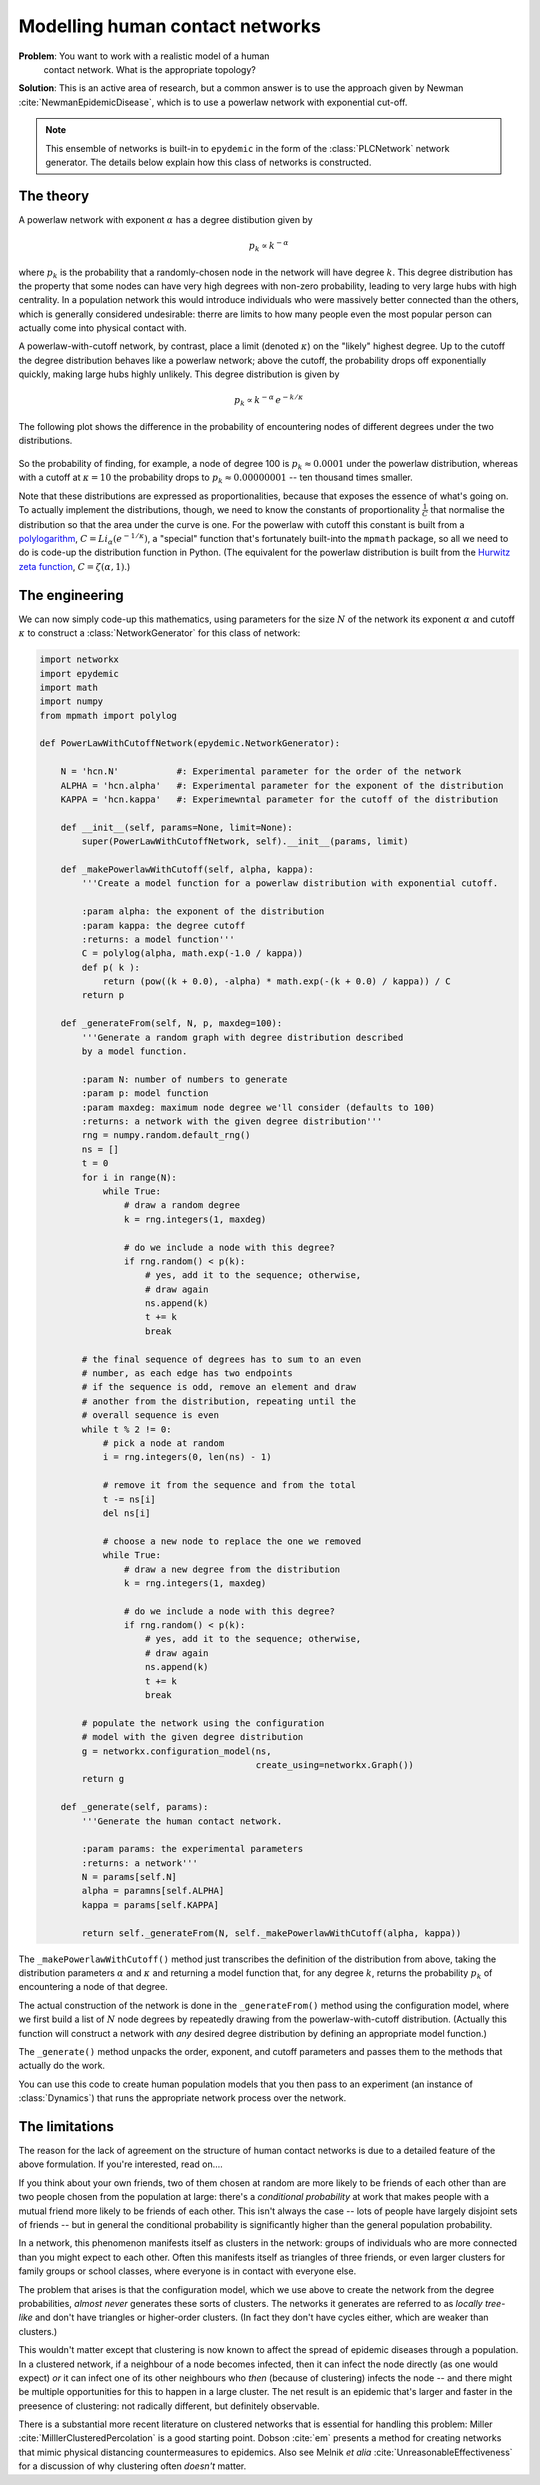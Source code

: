 .. _model-human-population:

.. currentmodule :: epydemic

Modelling human contact networks
================================

**Problem**: You want to work with a realistic model of a human
 contact network. What is the appropriate topology?

**Solution**: This is an active area of research, but a common answer
is to use the approach given by Newman :cite:`NewmanEpidemicDisease`,
which is to use a powerlaw network with exponential cut-off.

.. note ::

    This ensemble of networks is built-in to ``epydemic`` in the form
    of the :class:`PLCNetwork` network generator. The details below
    explain how this class of networks is constructed.

The theory
----------

A powerlaw network with exponent :math:`\alpha` has a degree
distibution given by

.. math::

    p_k \propto k^{-\alpha}

where :math:`p_k` is the probability that a randomly-chosen node in
the network will have degree :math:`k`. This degree distribution has
the property that some nodes can have very high degrees with non-zero
probability, leading to very large hubs with high centrality. In a
population network this would introduce individuals who were massively
better connected than the others, which is generally considered
undesirable: therre are limits to how many people even the most
popular person can actually come into physical contact with.

A powerlaw-with-cutoff network, by contrast, place a limit (denoted
:math:`\kappa`) on the "likely" highest degree.  Up to the cutoff the
degree distribution behaves like a powerlaw network; above the cutoff,
the probability drops off exponentially quickly, making large hubs
highly unlikely. This degree distribution is given by

.. math::

    p_k \propto k^{-\alpha} \, e^{-k / \kappa}

The following plot shows the difference in the probability of encountering nodes of different degrees under
the two distributions.

.. figure:: powerlaw-cutoff.png
    :alt: Powerlaw vs powerlaw with cutoff degree distributions
    :align: center

So the probability of finding, for example, a node of degree 100 is :math:`p_k \approx 0.0001` under the powerlaw
distribution, whereas with a cutoff at :math:`\kappa = 10` the probability drops to :math:`p_k \approx 0.00000001`
-- ten thousand times smaller.

Note that these distributions are expressed as proportionalities, because that exposes the essence of what's going on. To
actually implement the distributions, though, we need to know the constants of proportionality :math:`\frac{1}{C}` that normalise the
distribution so that the area under the curve is one. For the powerlaw with
cutoff this constant is built from a `polylogarithm <https://en.wikipedia.org/wiki/Polylogarithm>`_, :math:`C = Li_\alpha(e^{-1 /\kappa})`, a "special" function that's
fortunately built-into the ``mpmath`` package,
so all we need to do is code-up the distribution function in Python. (The equivalent for the powerlaw distribution is
built from the `Hurwitz zeta function <https://en.wikipedia.org/wiki/Hurwitz_zeta_function>`_, :math:`C = \zeta(\alpha, 1)`.)


The engineering
---------------

We can now simply code-up this mathematics, using parameters for the size :math:`N` of the network
its exponent :math:`\alpha` and cutoff :math:`\kappa` to construct a :class:`NetworkGenerator` for
this class of network:

.. code-block:: python

    import networkx
    import epydemic
    import math
    import numpy
    from mpmath import polylog

    def PowerLawWithCutoffNetwork(epydemic.NetworkGenerator):

	N = 'hcn.N'           #: Experimental parameter for the order of the network
	ALPHA = 'hcn.alpha'   #: Experimental parameter for the exponent of the distribution
	KAPPA = 'hcn.kappa'   #: Experimewntal parameter for the cutoff of the distribution

	def __init__(self, params=None, limit=None):
	    super(PowerLawWithCutoffNetwork, self).__init__(params, limit)

	def _makePowerlawWithCutoff(self, alpha, kappa):
	    '''Create a model function for a powerlaw distribution with exponential cutoff.

	    :param alpha: the exponent of the distribution
	    :param kappa: the degree cutoff
	    :returns: a model function'''
	    C = polylog(alpha, math.exp(-1.0 / kappa))
	    def p( k ):
		return (pow((k + 0.0), -alpha) * math.exp(-(k + 0.0) / kappa)) / C
	    return p

	def _generateFrom(self, N, p, maxdeg=100):
	    '''Generate a random graph with degree distribution described
	    by a model function.

	    :param N: number of numbers to generate
	    :param p: model function
	    :param maxdeg: maximum node degree we'll consider (defaults to 100)
	    :returns: a network with the given degree distribution'''
	    rng = numpy.random.default_rng()
	    ns = []
	    t = 0
	    for i in range(N):
		while True:
		    # draw a random degree
		    k = rng.integers(1, maxdeg)

		    # do we include a node with this degree?
		    if rng.random() < p(k):
			# yes, add it to the sequence; otherwise,
			# draw again
			ns.append(k)
			t += k
			break

	    # the final sequence of degrees has to sum to an even
	    # number, as each edge has two endpoints
	    # if the sequence is odd, remove an element and draw
	    # another from the distribution, repeating until the
	    # overall sequence is even
	    while t % 2 != 0:
		# pick a node at random
		i = rng.integers(0, len(ns) - 1)

		# remove it from the sequence and from the total
		t -= ns[i]
		del ns[i]

		# choose a new node to replace the one we removed
		while True:
		    # draw a new degree from the distribution
		    k = rng.integers(1, maxdeg)

		    # do we include a node with this degree?
		    if rng.random() < p(k):
			# yes, add it to the sequence; otherwise,
			# draw again
			ns.append(k)
			t += k
			break

	    # populate the network using the configuration
	    # model with the given degree distribution
	    g = networkx.configuration_model(ns,
					     create_using=networkx.Graph())
	    return g

	def _generate(self, params):
	    '''Generate the human contact network.

	    :param params: the experimental parameters
	    :returns: a network'''
	    N = params[self.N]
	    alpha = paramns[self.ALPHA]
	    kappa = params[self.KAPPA]

	    return self._generateFrom(N, self._makePowerlawWithCutoff(alpha, kappa))

The ``_makePowerlawWithCutoff()`` method just transcribes the
definition of the distribution from above, taking the distribution
parameters :math:`\alpha` and :math:`\kappa` and returning a model
function that, for any degree :math:`k`, returns the probability
:math:`p_k` of encountering a node of that degree.

The actual construction of the network is done in the
``_generateFrom()`` method using the configuration model, where we
first build a list of :math:`N` node degrees by repeatedly drawing
from the powerlaw-with-cutoff distribution. (Actually this function
will construct a network with *any* desired degree distribution by
defining an appropriate model function.)

The ``_generate()`` method unpacks the order, exponent, and cutoff
parameters and passes them to the methods that actually do the work.

You can use this code to create human population models that you then
pass to an experiment (an instance of :class:`Dynamics`) that runs the
appropriate network process over the network.


The limitations
---------------

The reason for the lack of agreement on the structure of human contact
networks is due to a detailed feature of the above formulation. If
you're interested, read on....

If you think about your own friends, two of them chosen at random are
more likely to be friends of each other than are two people chosen
from the population at large: there's a *conditional probability* at
work that makes people with a mutual friend more likely to be friends
of each other. This isn't always the case -- lots of people have
largely disjoint sets of friends -- but in general the conditional
probability is significantly higher than the general population
probability.

In a network, this phenomenon manifests itself as clusters in the
network: groups of individuals who are more connected than you might
expect to each other. Often this manifests itself as triangles of
three friends, or even larger clusters for family groups or school
classes, where everyone is in contact with everyone else.

The problem that arises is that the configuration model, which we use
above to create the network from the degree probabilities, *almost
never* generates these sorts of clusters. The networks it generates
are referred to as *locally tree-like* and don't have triangles or
higher-order clusters. (In fact they don't have cycles either, which
are weaker than clusters.)

This wouldn't matter except that clustering is now known to affect the
spread of epidemic diseases through a population. In a clustered
network, if a neighbour of a node becomes infected, then it can infect
the node directly (as one would expect) *or* it can infect one of its
other neighbours who *then* (because of clustering) infects the node
-- and there might be multiple opportunities for this to happen in a
large cluster. The net result is an epidemic that's larger and faster
in the preesence of clustering: not radically different, but
definitely observable.

There is a substantial more recent literature on clustered networks
that is essential for handling this problem: Miller :cite:`MilllerClusteredPercolation` is a
good starting point. Dobson :cite:`em` presents a method for
creating networks that mimic physical distancing countermeasures to
epidemics.  Also see Melnik *et alia* :cite:`UnreasonableEffectiveness` for a discussion
of why clustering often *doesn't* matter.
